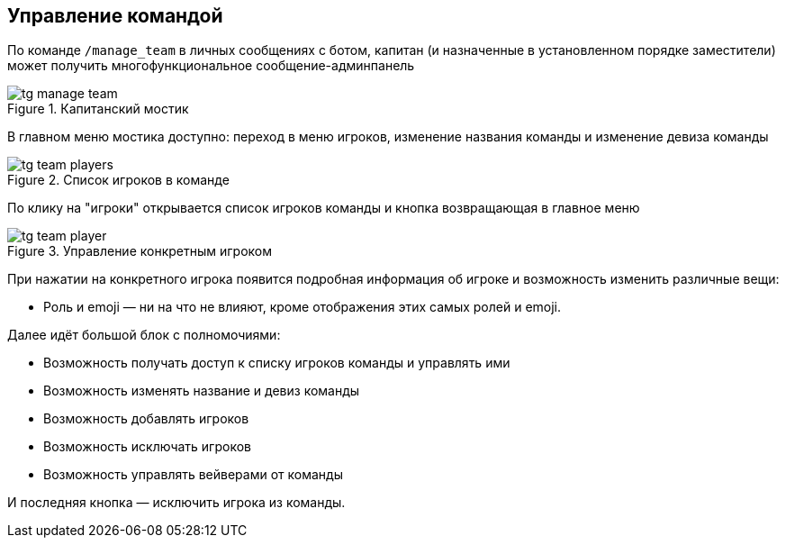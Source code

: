 == Управление командой
По команде `/manage_team` в личных сообщениях с ботом, капитан (и назначенные в установленном порядке заместители) может получить многофункциональное сообщение-админпанель


.Капитанский мостик
image::{attachmentsdir}/tg-manage_team.png[]
В главном меню мостика доступно: переход в меню игроков, изменение названия команды и изменение девиза команды


.Список игроков в команде
image::{attachmentsdir}/tg-team_players.png[]
По клику на "игроки" открывается список игроков команды и кнопка возвращающая в главное меню


.Управление конкретным игроком
image::{attachmentsdir}/tg-team_player.png[]
При нажатии на конкретного игрока появится подробная информация об игроке и возможность изменить различные вещи:

- Роль и emoji — ни на что не влияют, кроме отображения этих самых ролей и emoji.

.Далее идёт большой блок с полномочиями:
- Возможность получать доступ к списку игроков команды и управлять ими
- Возможность изменять название и девиз команды
- Возможность добавлять игроков
- Возможность исключать игроков
- Возможность управлять вейверами от команды

И последняя кнопка — исключить игрока из команды.
